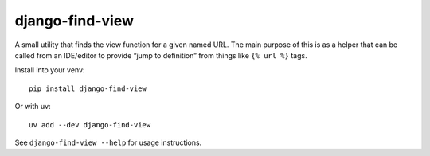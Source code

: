 ================
django-find-view
================

A small utility that finds the view function for a given named URL. The main
purpose of this is as a helper that can be called from an IDE/editor to provide
“jump to definition” from things like ``{% url %}`` tags.

Install into your venv::

  pip install django-find-view

Or with uv::

  uv add --dev django-find-view


See ``django-find-view --help`` for usage instructions.


